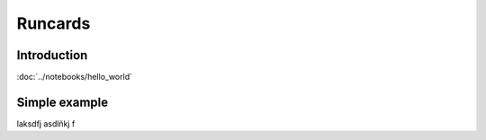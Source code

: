 Runcards
=========

Introduction
+++++++++++++++++

:doc:`../notebooks/hello_world`

Simple example
+++++++++++++++++

laksdfj asdlñkj f